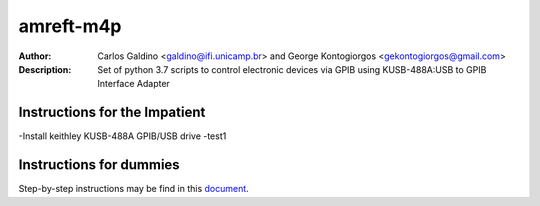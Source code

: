 ===========
amreft-m4p
===========
:Author: Carlos Galdino <galdino@ifi.unicamp.br> and George Kontogiorgos <gekontogiorgos@gmail.com>
:Description: Set of python 3.7 scripts to control electronic devices via GPIB using KUSB-488A:USB to GPIB Interface Adapter


Instructions for the Impatient
-------------------------------
-Install keithley KUSB-488A GPIB/USB drive
-test1


Instructions for dummies
-------------------------
Step-by-step instructions may be find in this document_.

.. _document: https://docs.google.com/document/d/1n4G4GZeCP3-Xgvwc65IpkFDdCy0WiHOE9Fh8y-N9Fao/edit?usp=sharing
